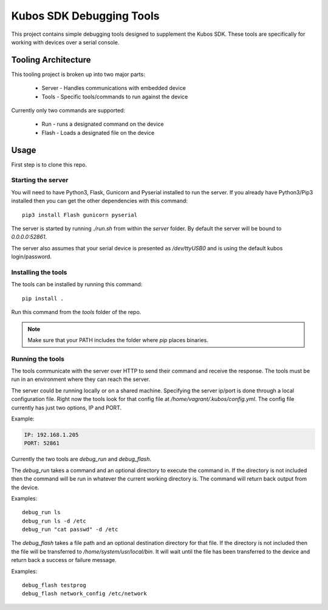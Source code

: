 Kubos SDK Debugging Tools
==========================

This project contains simple debugging tools designed to supplement the Kubos SDK. These tools are specifically for working with devices over a serial console.

Tooling Architecture
---------------------
This tooling project is broken up into two major parts:

 - Server - Handles communications with embedded device
 - Tools - Specific tools/commands to run against the device

Currently only two commands are supported:

 - Run - runs a designated command on the device
 - Flash - Loads a designated file on the device

Usage
-----

First step is to clone this repo.

Starting the server
~~~~~~~~~~~~~~~~~~~

You will need to have Python3, Flask, Gunicorn and Pyserial installed to run the server. If you already have Python3/Pip3 installed then you can get the other dependencies with this command::

    pip3 install Flash gunicorn pyserial

The server is started by running `./run.sh` from within the `server` folder. By default the server will be bound to `0.0.0.0:52861`.

The server also assumes that your serial device is presented as `/dev/ttyUSB0` and is using the default kubos login/password. 

Installing the tools
~~~~~~~~~~~~~~~~~~~~

The tools can be installed by running this command::

    pip install .

Run this command from the `tools` folder of the repo.

.. note::
  
    Make sure that your PATH includes the folder where `pip` places binaries.

Running the tools
~~~~~~~~~~~~~~~~~

The tools communicate with the server over HTTP to send their command and receive the response. The tools must be run in an environment where they can reach the server.

The server could be running locally or on a shared machine.
Specifying the server ip/port is done through a local configuration file. Right now the tools look for that config file at `/home/vagrant/.kubos/config.yml`. The config file currently has just two options, IP and PORT. 

Example:

.. code-block:: yaml
    
    IP: 192.168.1.205
    PORT: 52861

Currently the two tools are `debug_run` and `debug_flash`.

The `debug_run` takes a command and an optional directory to execute the command in. If the directory is not included then the command will be run in whatever the current working directory is. The command will return back output from the device.

Examples:

::

    debug_run ls
    debug_run ls -d /etc
    debug_run "cat passwd" -d /etc

The `debug_flash` takes a file path and an optional destination directory for that file. If the directory is not included then the file will be transferred to `/home/system/usr/local/bin`. It will wait until the file has been transferred to the device and return back a success or failure message.

Examples:

::

    debug_flash testprog
    debug_flash network_config /etc/network


